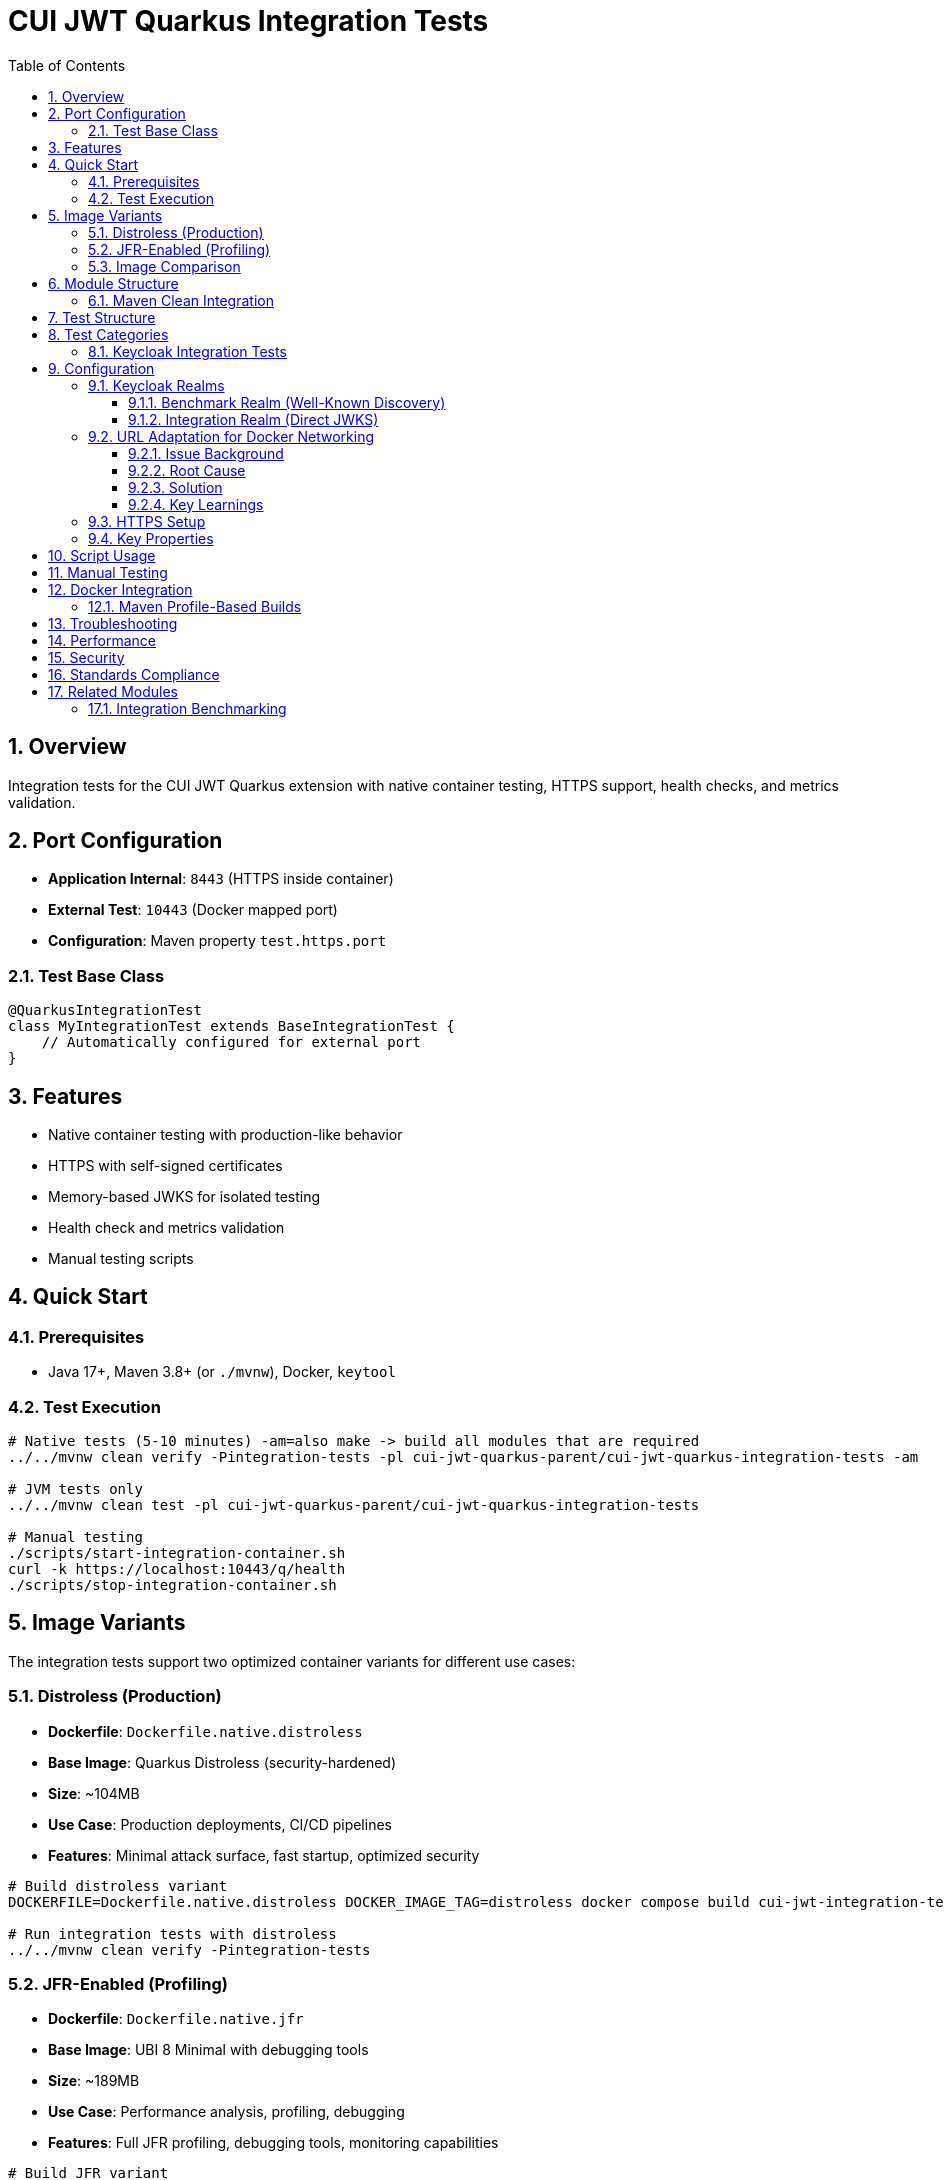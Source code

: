 = CUI JWT Quarkus Integration Tests
:toc:
:toclevels: 3
:sectnums:
:source-highlighter: highlightjs

== Overview

Integration tests for the CUI JWT Quarkus extension with native container testing, HTTPS support, health checks, and metrics validation.

== Port Configuration

* **Application Internal**: `8443` (HTTPS inside container)
* **External Test**: `10443` (Docker mapped port)
* **Configuration**: Maven property `test.https.port`

=== Test Base Class

[source,java]
----
@QuarkusIntegrationTest
class MyIntegrationTest extends BaseIntegrationTest {
    // Automatically configured for external port
}
----

== Features

* Native container testing with production-like behavior
* HTTPS with self-signed certificates
* Memory-based JWKS for isolated testing
* Health check and metrics validation
* Manual testing scripts

== Quick Start

=== Prerequisites

* Java 17+, Maven 3.8+ (or `./mvnw`), Docker, `keytool`

=== Test Execution

[source,bash]
----
# Native tests (5-10 minutes) -am=also make -> build all modules that are required
../../mvnw clean verify -Pintegration-tests -pl cui-jwt-quarkus-parent/cui-jwt-quarkus-integration-tests -am

# JVM tests only
../../mvnw clean test -pl cui-jwt-quarkus-parent/cui-jwt-quarkus-integration-tests

# Manual testing
./scripts/start-integration-container.sh
curl -k https://localhost:10443/q/health
./scripts/stop-integration-container.sh
----

== Image Variants

The integration tests support two optimized container variants for different use cases:

=== Distroless (Production)

* **Dockerfile**: `Dockerfile.native.distroless`
* **Base Image**: Quarkus Distroless (security-hardened)
* **Size**: ~104MB
* **Use Case**: Production deployments, CI/CD pipelines
* **Features**: Minimal attack surface, fast startup, optimized security

[source,bash]
----
# Build distroless variant
DOCKERFILE=Dockerfile.native.distroless DOCKER_IMAGE_TAG=distroless docker compose build cui-jwt-integration-tests

# Run integration tests with distroless
../../mvnw clean verify -Pintegration-tests
----

=== JFR-Enabled (Profiling)

* **Dockerfile**: `Dockerfile.native.jfr`
* **Base Image**: UBI 8 Minimal with debugging tools
* **Size**: ~189MB
* **Use Case**: Performance analysis, profiling, debugging
* **Features**: Full JFR profiling, debugging tools, monitoring capabilities

[source,bash]
----
# Build JFR variant
DOCKERFILE=Dockerfile.native.jfr DOCKER_IMAGE_TAG=jfr docker compose build cui-jwt-integration-tests

# Run JFR profiling tests
../../mvnw clean verify -Pjfr

# Extract JFR recordings (automatic via Maven)
ls -la target/jfr-results/
----

=== Image Comparison

|===
|Feature |Distroless |JFR-Enabled

|Size |~104MB |~189MB
|Base Image |Distroless |UBI 8 Minimal
|Security |Minimal attack surface |Standard
|Startup Time |<3s |<5s
|JFR Profiling |❌ |✅
|Debugging Tools |❌ |✅
|Production Ready |✅ |⚠️ (Development/Profiling)
|===

== Module Structure

[source]
----
cui-jwt-quarkus-integration-tests/
├── src/main/
│   ├── java/de/cuioss/jwt/integration/
│   │   ├── TestApplication.java
│   │   ├── config/JwtTestConfiguration.java
│   │   └── endpoint/JwtValidationEndpoint.java
│   ├── resources/application*.properties
│   └── docker/
│       ├── Dockerfile.native.distroless
│       ├── Dockerfile.native.jfr
│       └── certificates/generate-certificates.sh
├── src/test/java/de/cuioss/jwt/integration/
│   ├── *IntegrationIT.java
│   └── DevUI*IT.java
└── scripts/
    ├── start-integration-container.sh
    └── stop-integration-container.sh
----

=== Maven Clean Integration

The module integrates Docker cleanup with Maven's clean phase to prevent file lock issues during native builds:

[source,bash]
----
# Standard clean command now stops Docker containers first
mvn clean

# What happens:
# 1. Executes stop-integration-container.sh --clean (pre-clean phase)
# 2. Stops and removes all Docker containers
# 3. Cleans Docker images and volumes
# 4. Deletes target directory (standard clean)
----

This ensures reliable cleanup of native executables and build artifacts without "file in use" errors.

== Test Structure

== Test Categories

* **HealthCheckIntegrationIT**: Health endpoint validation
* **HttpsJwtValidationIT**: HTTPS JWT validation testing
* **JwtValidationKeycloakIT**: Benchmark realm validation (well-known discovery)
* **JwtValidationIntegrationIT**: Integration realm validation (direct JWKS URL)
* **DevUI*IT**: Development UI component testing

=== Keycloak Integration Tests

Both Keycloak test classes inherit from `BaseKeycloakIT` to avoid code duplication while testing different realm configurations:

* **JwtValidationKeycloakIT**: Uses benchmark realm with well-known discovery
* **JwtValidationIntegrationIT**: Uses integration realm with direct JWKS URL

This approach validates both JWT validation pathways in a single test run.

== Configuration

=== Keycloak Realms

The integration tests use **two Keycloak realms** to validate different JWT configuration patterns:

==== Benchmark Realm (Well-Known Discovery)
* **Realm**: `benchmark`
* **Client**: `benchmark-client` (public client)
* **User**: `benchmark-user` / `benchmark-password`
* **Configuration**: Uses well-known discovery endpoint
* **Purpose**: Tests automatic JWKS resolution via `/.well-known/openid_configuration`

[source,properties]
----
cui.jwt.issuers.keycloak.issuer-identifier=http://localhost:1080/realms/benchmark
cui.jwt.issuers.keycloak.jwks.http.well-known-url=http://keycloak:8080/realms/benchmark/.well-known/openid-configuration
----

==== Integration Realm (Direct JWKS)
* **Realm**: `integration`
* **Client**: `integration-client` / `integration-secret` (confidential client)
* **User**: `integration-user` / `integration-password`
* **Configuration**: Uses direct JWKS URL
* **Purpose**: Tests explicit JWKS endpoint configuration

[source,properties]
----
cui.jwt.issuers.integration.issuer-identifier=http://localhost:1080/realms/integration
cui.jwt.issuers.integration.jwks.http.url=http://keycloak:8080/realms/integration/protocol/openid-connect/certs
----

Both realms are automatically imported into Keycloak during container startup via the `docker-compose.yml` configuration.

=== URL Adaptation for Docker Networking

==== Issue Background

The integration tests encountered 401 validation failures due to issuer identifier mismatches between JWT tokens and application configuration. This was caused by Docker networking complexities where:

* **External access**: Tests and browsers access Keycloak via `localhost:1080` (Docker port mapping)
* **Internal access**: Application container accesses Keycloak via `keycloak:8080` (Docker network hostname)
* **Token issuer claims**: JWT tokens contain the issuer URL as seen by the client obtaining the token

==== Root Cause

JWT tokens obtained from `http://localhost:1080/realms/integration` contain an `iss` (issuer) claim of `http://localhost:1080/realms/integration`. However, the application was initially configured with `issuer-identifier=http://keycloak:8080/realms/integration`, causing validation to fail with 401 errors because the token's issuer claim didn't match the configured issuer identifier.

==== Solution

The configuration was adapted to use **mixed URL patterns**:

* **Issuer identifiers**: Use `localhost:1080` to match the `iss` claim in JWT tokens
* **JWKS URLs**: Use `keycloak:8080` for internal Docker container-to-container communication

[source,properties]
----
# Issuer identifier MUST match the 'iss' claim in tokens
cui.jwt.issuers.integration.issuer-identifier=http://localhost:1080/realms/integration

# JWKS URL uses internal Docker hostname for efficient container communication
cui.jwt.issuers.integration.jwks.http.url=http://keycloak:8080/realms/integration/protocol/openid-connect/certs
----

==== Key Learnings

1. **Issuer validation is strict**: The `issuer-identifier` must exactly match the `iss` claim in JWT tokens
2. **Docker networking complexity**: External and internal hostnames differ in containerized environments
3. **Mixed URL strategy**: Different URLs for token validation vs. key retrieval optimize both correctness and performance
4. **Native image rebuilds required**: Configuration changes require rebuilding the native image with `./mvnw verify -Pintegration-tests`

=== HTTPS Setup

Self-signed certificates via `generate-certificates.sh`:
* Keystore/Truststore: `*.p12` (password: `integration-test`)
* Subject: `CN=localhost`
* SAN: `dns:localhost,ip:127.0.0.1`

=== Key Properties

[source,properties]
----
# JWT - Default test issuer
cui.jwt.issuers.default.issuer-identifier=https://test-auth.example.com
cui.jwt.issuers.default.jwks.file-path=classpath:test-jwks.json

# JWT - Keycloak issuers (both realms)
cui.jwt.issuers.keycloak.enabled=true
cui.jwt.issuers.integration.enabled=true

# Health & Metrics
quarkus.smallrye-health.enabled=true
quarkus.micrometer.export.prometheus.enabled=true
----

== Script Usage

[source,bash]
----
# Environment
./scripts/verify-environment.sh

# Application
./scripts/start-integration-container.sh [--native]
./scripts/stop-integration-container.sh [--clean-logs]

# Testing
../../mvnw clean verify -Pintegration-tests
../../mvnw clean verify -Pjfr
----

== Manual Testing

[source,bash]
----
# JWT validation
TOKEN=$(curl -k -s https://localhost:10443/validate/test-token | jq -r '.token')
curl -k -H "Authorization: Bearer $TOKEN" https://localhost:10443/validate

# Health checks
curl -k https://localhost:10443/q/health/live
curl -k https://localhost:10443/q/health/ready

# Metrics
curl -k https://localhost:10443/q/metrics | grep cui_jwt
----

== Docker Integration

=== Maven Profile-Based Builds

The module supports dual-image builds via Maven profiles:

[source,bash]
----
# Production build (104MB distroless image)
mvn clean package -Pdocker-distroless

# JFR profiling build (187MB UBI-based image)
mvn clean package -Pdocker-jfr

# Run with Docker Compose (uses built image)
docker compose up
----

**Image Characteristics**:

* **Distroless** (`docker-distroless`): 
  - Minimal attack surface for production
  - 104MB image size
  - JFR limited by filesystem permissions
  - 0.263s startup time

* **UBI-based** (`docker-jfr`):
  - Full JFR support for profiling
  - 187MB image size
  - JFR files generated in `/tmp/jfr-output/`
  - 0.296s startup time

[source,bash]
----
# Extract JFR recordings (JFR variant only)
docker cp cui-jwt-integration-tests:/tmp/jfr-output/jwt-distro-profile.jfr ./target/jfr-results/
----

== Troubleshooting

[source,bash]
----
# Certificate issues
cd src/main/docker/certificates && ./generate-certificates.sh
keytool -list -keystore keystore.p12 -storetype PKCS12

# Build issues
../../mvnw clean && ./scripts/verify-environment.sh
native-image --version

# Runtime issues
tail -f target/application.log | grep "de.cuioss.jwt"
lsof -i :10443
curl -k https://localhost:10443/validate/health
----

== Performance

* Native compilation: 4-5 minutes
* Memory: ~50MB RSS (both image variants)
* Startup: 0.263s (distroless) / 0.296s (JFR-enabled)
* Image sizes: 104MB (distroless) / 187MB (UBI-based)
* JFR overhead: <1% performance impact

== Security

* Self-signed certificates for testing only
* Memory-based JWKS (no external dependencies)
* Test tokens expire per test run

== Standards Compliance

Follows link:https://github.com/cuioss/cui-llm-rules/tree/main/standards/cdi-quarkus/[CDI Quarkus Standards]

== Related Modules

=== Integration Benchmarking

The xref:../quarkus-integration-benchmark/README.adoc[JWT Quarkus Integration Benchmarking Module] builds upon this module's containerized infrastructure to provide performance benchmarking capabilities. It reuses:

* Container setup and Docker Compose configuration
* Keycloak integration patterns
* HTTPS and certificate management
* Application startup scripts

While this module focuses on functional integration testing, the benchmarking module measures end-to-end performance using the same containerized environment.
